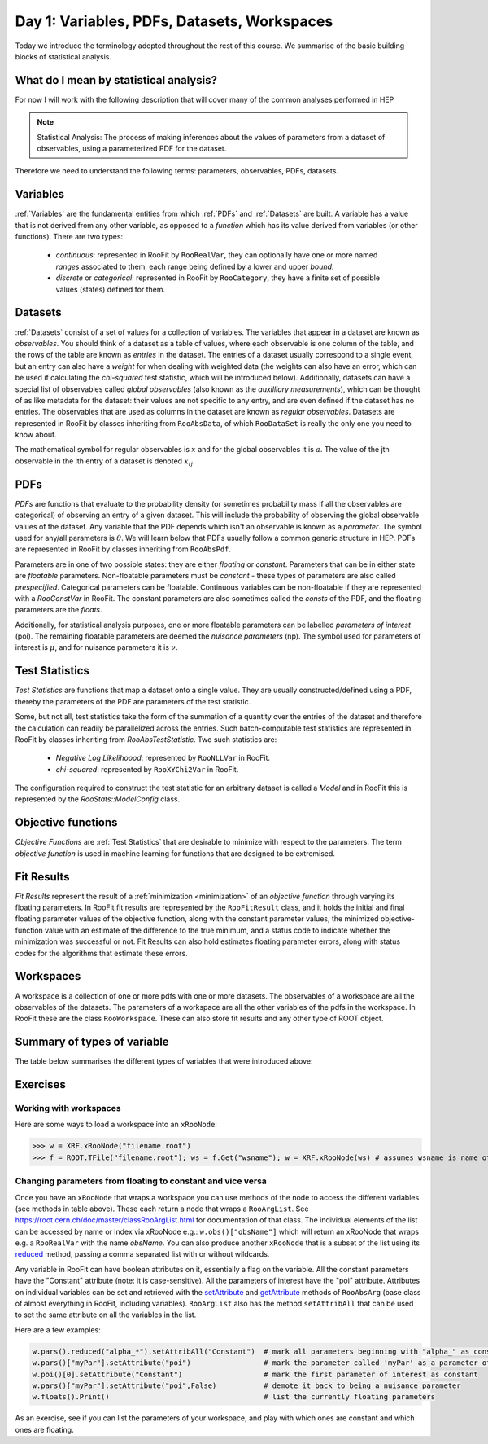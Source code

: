 Day 1: Variables, PDFs, Datasets, Workspaces
===========

Today we introduce the terminology adopted throughout the rest of this course. We summarise of the basic building blocks of statistical analysis.

What do I mean by statistical analysis?
-----------------------------

For now I will work with the following description that will cover many of the common analyses performed in HEP

.. note:: Statistical Analysis:
    The process of making inferences about the values of parameters from a dataset of observables, using a parameterized PDF for the dataset. 

Therefore we need to understand the following terms: parameters, observables, PDFs, datasets. 

Variables
---------
:ref:`Variables` are the fundamental entities from which :ref:`PDFs` and :ref:`Datasets` are built. A variable has a value that is not derived from any other variable, as opposed to a `function` which has its value derived from variables (or other functions). There are two types:

  * `continuous`: represented in RooFit by ``RooRealVar``, they can optionally have one or more named `ranges` associated to them, each range being defined by a lower and upper `bound`. 
  * `discrete` or `categorical`: represented in RooFit by ``RooCategory``, they have a finite set of possible values (states) defined for them.

.. _Datasets:
Datasets
---------
:ref:`Datasets` consist of a set of values for a collection of variables. The variables that appear in a dataset are known as `observables`. You should think of a dataset as a table of values, where each observable is one column of the table, and the rows of the table are known as `entries` in the dataset. The entries of a dataset usually correspond to a single event, but an entry can also have a `weight` for when dealing with weighted data (the weights can also have an error, which can be used if calculating the `chi-squared` test statistic, which will be introduced below). Additionally, datasets can have a special list of observables called `global observables` (also known as the `auxilliary measurements`), which can be thought of as like metadata for the dataset: their values are not specific to any entry, and are even defined if the dataset has no entries. The observables that are used as columns in the dataset are known as `regular observables`. Datasets are represented in RooFit by classes inheriting from ``RooAbsData``, of which ``RooDataSet`` is really the only one you need to know about. 

.. figure:: dataset_concept.png
    :width: 80%
    :align: "center"
    
    A visual representation of a dataset.

The mathematical symbol for regular observables is :math:`x` and for the global observables it is :math:`a`. The value of the jth observable in the ith entry of a dataset is denoted :math:`x_{ij}`. 

.. _PDFs:
PDFs
----------
`PDFs` are functions that evaluate to the probability density (or sometimes probability mass if all the observables are categorical) of observing an entry of a given dataset. This will include the probability of observing the global observable values of the dataset. Any variable that the PDF depends which isn't an observable is known as a `parameter`. The symbol used for any/all parameters is :math:`\theta`. We will learn below that PDFs usually follow a common generic structure in HEP. PDFs are represented in RooFit by classes inheriting from ``RooAbsPdf``.

Parameters are in one of two possible states: they are either `floating` or `constant`. Parameters that can be in either state are `floatable` parameters. Non-floatable parameters must be `constant` - these types of parameters are also called `prespecified`. Categorical parameters can be floatable. Continuous variables can be non-floatable if they are represented with a `RooConstVar` in RooFit. The constant parameters are also sometimes called the `consts` of the PDF, and the floating parameters are the `floats`.

Additionally, for statistical analysis purposes, one or more floatable parameters can be labelled `parameters of interest` (poi). The remaining floatable parameters are deemed the `nuisance parameters` (np). The symbol used for parameters of interest is :math:`\mu`, and for nuisance parameters it is :math:`\nu`.

.. _Test Statistics:
Test Statistics
-------------
`Test Statistics` are functions that map a dataset onto a single value. They are usually constructed/defined using a PDF, thereby the parameters of the PDF are parameters of the test statistic.

Some, but not all, test statistics take the form of the summation of a quantity over the entries of the dataset and therefore the calculation can readily be parallelized across the entries. Such batch-computable test statistics are represented in RooFit by classes inheriting from `RooAbsTestStatistic`. Two such statistics are:

  * `Negative Log Likelihoood`: represented by  ``RooNLLVar`` in RooFit.
  * `chi-squared`: represented by ``RooXYChi2Var`` in RooFit.

The configuration required to construct the test statistic for an arbitrary dataset is called a `Model` and in RooFit this is represented by the `RooStats::ModelConfig` class. 

.. _objective functions:
Objective functions
-------------
`Objective Functions` are :ref:`Test Statistics` that are desirable to minimize with respect to the parameters. The term `objective function` is used in machine learning for functions that are designed to be extremised.

Fit Results
------------
`Fit Results` represent the result of a :ref:`minimization <minimization>` of an `objective function` through varying its floating parameters. In RooFit fit results are represented by the ``RooFitResult`` class, and it holds the initial and final floating parameter values of the objective function, along with the constant parameter values, the minimized objective-function value with an estimate of the difference to the true minimum, and a status code to indicate whether the minimization was successful or not. Fit Results can also hold estimates floating parameter errors, along with status codes for the algorithms that estimate these errors.

Workspaces
------------
A workspace is a collection of one or more pdfs with one or more datasets. The observables of a workspace are all the observables of the datasets. The parameters of a workspace are all the other variables of the pdfs in the workspace. In RooFit these are the class ``RooWorkspace``. These can also store fit results and any other type of ROOT object.

.. _regular observables:
.. _global observables:
Summary of types of variable
----------------------------
The table below summarises the different types of variables that were introduced above:

.. list-table:: Types of variable
    :widths: 25 10 65
    :header-rows: 1

    * - Type
      - Symbol
      - xRooNode method
      - Description
    * - Observable
      - 
      - obs()
      - Variable that features in a dataset. Includes 
        regular and global observables.
    * - - Regular observable
      - :math:`x`
      - robs()
      - Observable that is a column of a dataset, and can 
        have a different value for each entry.
    * - - Global observable
      - :math:`a`
      - globs()
      - Metadata of a dataset, same value for every entry 
        (can be defined even if no entries in the datset).
    * - Parameter
      - :math:`\theta`
      - pars()
      - Not an observable. Includes prespecified and nuisance 
        parameters, and parameters of interest.
    * - - Prespecified parameter
      - 
      - pp()
      - Non-floatable parameter, i.e. cannot be varied 
        during a fit, nor assigned an uncertainty.
    * - - Parameter of interest
      - :math:`\mu`
      - poi()
      - A floatable parameter that has been marked as "of interest".
    * - - Nuisance parameter
      - :math:`\nu`
      - np()
      - A floatable parameter that is not a parameter of interest.
    * - - Floating parameter
      - floats()
      - A parameter that is currently marked as 
        floating (will be subset of poi and np).
    * - - Constant parameter
      - consts()
      - A parameter that is currently marked as 
        constant (all pp + any const poi or np). 

Exercises
----------------------------
 
Working with workspaces
^^^^^^^^^^^^^^^^^^^^^^^
Here are some ways to load a workspace into an ``xRooNode``:
 
>>> w = XRF.xRooNode("filename.root")
>>> f = ROOT.TFile("filename.root"); ws = f.Get("wsname"); w = XRF.xRooNode(ws) # assumes wsname is name of workspace in file

Changing parameters from floating to constant and vice versa
^^^^^^^^^^^^^^^^^^^^^^^^^^^^^^^^^^^^^^^^^^^^^^^^^^^^^^^^^^^^
Once you have an ``xRooNode`` that wraps a workspace you can use methods of the node to access the different variables (see methods in table above). These each return a node that wraps a ``RooArgList``. See https://root.cern.ch/doc/master/classRooArgList.html for documentation of that class. The individual elements of the list can be accessed by name or index via xRooNode e.g.: ``w.obs()["obsName"]`` which will return an xRooNode that wraps e.g. a ``RooRealVar`` with the name `obsName`. You can also produce another ``xRooNode`` that is a subset of the list using its `reduced <https://root.cern.ch/doc/master/classROOT_1_1Experimental_1_1XRooFit_1_1xRooNode.html#ac11e410ea9561991b44c2598be8c2659>`_ method, passing a comma separated list with or without wildcards. 

Any variable in RooFit can have boolean attributes on it, essentially a flag on the variable. All the constant parameters have the "Constant" attribute (note: it is case-sensitive). All the parameters of interest have the "poi" attribute. Attributes on individual variables can be set and retrieved with the `setAttribute <https://root.cern.ch/doc/master/classRooAbsArg.html#ac77328af4e29b2642c248a03f03deb73>`_ and `getAttribute <https://root.cern.ch/doc/master/classRooAbsArg.html#aa0e2616c8c43065117031c6797ac19d4>`_ methods of ``RooAbsArg`` (base class of almost everything in RooFit, including variables). ``RooArgList`` also has the method ``setAttribAll`` that can be used to set the same attribute on all the variables in the list.

Here are a few examples:

.. code-block:: python

    w.pars().reduced("alpha_*").setAttribAll("Constant")  # mark all parameters beginning with "alpha_" as constant
    w.pars()["myPar"].setAttribute("poi")                 # mark the parameter called 'myPar' as a parameter of interest
    w.poi()[0].setAttribute("Constant")                   # mark the first parameter of interest as constant
    w.pars()["myPar"].setAttribute("poi",False)           # demote it back to being a nuisance parameter
    w.floats().Print()                                    # list the currently floating parameters

As an exercise, see if you can list the parameters of your workspace, and play with which ones are constant and which ones are floating. 
